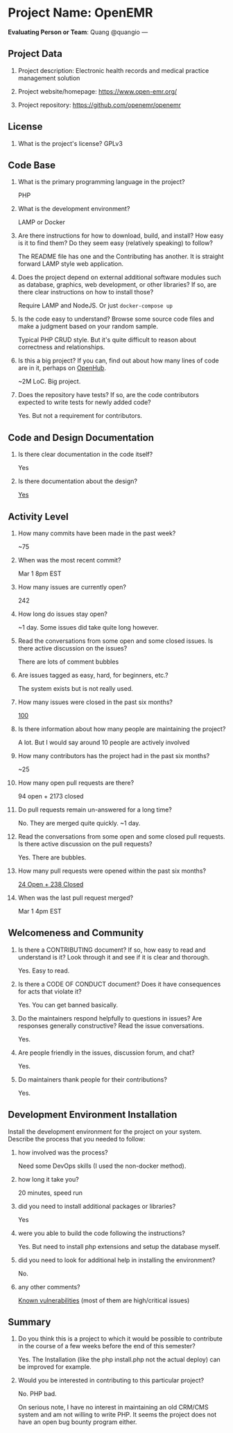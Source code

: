 * Project Name: OpenEMR
  :PROPERTIES:
  :CUSTOM_ID: project-name-openemr
  :END:

*Evaluating Person or Team*: Quang @quangio ---

** Project Data
   :PROPERTIES:
   :CUSTOM_ID: project-data
   :END:

1. Project description:
   Electronic health records and medical practice management solution

2. Project website/homepage:
   https://www.open-emr.org/

3. Project repository:
   https://github.com/openemr/openemr

** License
   :PROPERTIES:
   :CUSTOM_ID: license
   :END:

1. What is the project's license?
   GPLv3

** Code Base
   :PROPERTIES:
   :CUSTOM_ID: code-base
   :END:

1. What is the primary programming language in the project?

   PHP

2. What is the development environment?

   LAMP or Docker

3. Are there instructions for how to download, build, and install? How
   easy is it to find them? Do they seem easy (relatively speaking) to
   follow?

   The README file has one and the Contributing has another. It
   is straight forward LAMP style web application.

4. Does the project depend on external additional software modules such
   as database, graphics, web development, or other libraries? If so,
   are there clear instructions on how to install those?

   Require LAMP and NodeJS. Or just =docker-compose up=

5. Is the code easy to understand? Browse some source code files and
   make a judgment based on your random sample.

   Typical PHP CRUD style. But it's quite difficult to reason about correctness
   and relationships.

6. Is this a big project? If you can, find out about how many lines of
   code are in it, perhaps on [[https://www.openhub.net/][OpenHub]].

   ~2M LoC. Big project.

7. Does the repository have tests? If so, are the code contributors
   expected to write tests for newly added code?

   Yes. But not a requirement for contributors.

** Code and Design Documentation
   :PROPERTIES:
   :CUSTOM_ID: code-and-design-documentation
   :END:

1. Is there clear documentation in the code itself?

   Yes

2. Is there documentation about the design?

   [[https://github.com/openemr/openemr/tree/master/Documentation][Yes]]

** Activity Level
   :PROPERTIES:
   :CUSTOM_ID: activity-level
   :END:

1. How many commits have been made in the past week?

   ~75

3. When was the most recent commit?

   Mar 1 8pm EST

4. How many issues are currently open?

   242

5. How long do issues stay open?

   ~1 day. Some issues did take quite long however.

6. Read the conversations from some open and some closed issues. Is
   there active discussion on the issues?

   There are lots of comment bubbles

7. Are issues tagged as easy, hard, for beginners, etc.?

   The system exists but is not really used.

8. How many issues were closed in the past six months?

   [[https://github.com/openemr/openemr/issues?utf8=%E2%9C%93&q=is%3Aissue+closed%3A%3E%3D2019-09-02+][100]]

9. Is there information about how many people are maintaining the
   project?

   A lot. But I would say around 10 people are actively involved

10. How many contributors has the project had in the past six months?

    ~25

11. How many open pull requests are there?

    94 open + 2173 closed

12. Do pull requests remain un-answered for a long time?

    No. They are merged quite quickly. ~1 day.

13. Read the conversations from some open and some closed pull requests.
    Is there active discussion on the pull requests?

    Yes. There are bubbles.

14. How many pull requests were opened within the past six months?

    [[https://github.com/openemr/openemr/pulls?utf8=%E2%9C%93&q=sort%3Acreated-desc+created%3A%3E%3D2019-09-02][24 Open + 238 Closed]]

15. When was the last pull request merged?

    Mar 1 4pm EST

** Welcomeness and Community
   :PROPERTIES:
   :CUSTOM_ID: welcomeness-and-community
   :END:

1. Is there a CONTRIBUTING document? If so, how easy to read and
   understand is it? Look through it and see if it is clear and
   thorough.

   Yes. Easy to read.

2. Is there a CODE OF CONDUCT document? Does it have consequences for
   acts that violate it?

   Yes. You can get banned basically.

3. Do the maintainers respond helpfully to questions in issues? Are
   responses generally constructive? Read the issue conversations.

   Yes.

4. Are people friendly in the issues, discussion forum, and chat?

   Yes.

5. Do maintainers thank people for their contributions?

   Yes.

** Development Environment Installation
   :PROPERTIES:
   :CUSTOM_ID: development-environment-installation
   :END:

Install the development environment for the project on your system.
Describe the process that you needed to follow:

1. how involved was the process?

   Need some DevOps skills (I used the non-docker method).

2. how long it take you?

   20 minutes, speed run

3. did you need to install additional packages or libraries?

   Yes

4. were you able to build the code following the instructions?

   Yes. But need to install php extensions and setup the database myself.

5. did you need to look for additional help in installing the
   environment?

   No.

6. any other comments?

   [[https://www.cvedetails.com/vulnerability-list/vendor_id-12269/product_id-23156/Open-emr-Openemr.html][Known vulnerabilities]] (most of them are high/critical issues)

** Summary
   :PROPERTIES:
   :CUSTOM_ID: summary
   :END:

1. Do you think this is a project to which it would be possible to
   contribute in the course of a few weeks before the end of this
   semester?

   Yes. The Installation (like the php install.php not the actual deploy) can be
   improved for example.

2. Would you be interested in contributing to this particular project?

   No. PHP bad.

   On serious note, I have no interest in maintaining an old CRM/CMS system and
   am not willing to write PHP. It seems the project does not have an open bug
   bounty program either.
